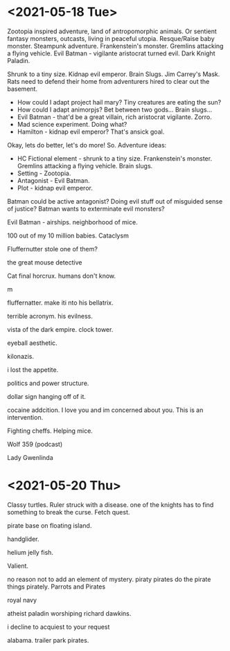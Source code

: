 * <2021-05-18 Tue>
Zootopia inspired adventure, land of antropomorphic animals. Or sentient fantasy monsters, outcasts, living in peaceful utopia.
Resque/Raise baby monster.
Steampunk adventure. Frankenstein's monster.
Gremlins attacking a flying vehicle.
Evil Batman - vigilante aristocrat turned evil. Dark Knight Paladin.

Shrunk to a tiny size.
Kidnap evil emperor.
Brain Slugs.
Jim Carrey's Mask.
Rats need to defend their home from adventurers hired to clear out the basement.

- How could I adapt project hail mary? Tiny creatures are eating the sun?
- How could I adapt animorpjs? Bet between two gods... Brain slugs...
- Evil Batman - that'd be a great villain, rich aristocrat vigilante. Zorro.
- Mad science experiment. Doing what?
- Hamilton - kidnap evil emperor? That's ansick goal.
Okay, lets do better, let's do more!
So. Adventure ideas:
- HC Fictional element - shrunk to a tiny size. Frankenstein's monster. Gremlins attacking a flying vehicle. Brain slugs.
- Setting - Zootopia.
- Antagonist - Evil Batman.
- Plot - kidnap evil emperor.

Batman could be active antagonist? Doing evil stuff out of misguided sense of justice?
Batman wants to exterminate evil monsters?

Evil Batman - airships.
neighborhood of mice.

100 out of my 10 million babies.
Cataclysm

Fluffernutter stole one of them?

the great mouse detective

Cat final horcrux.
humans don't know.

m

fluffernatter.
make iti nto his bellatrix.

terrible acronym.
his evilness.

vista of the dark empire.
clock tower.

eyeball aesthetic.

kilonazis.

i lost the appetite.

politics and power structure.


dollar sign hanging off of it.

cocaine addcition.
I love you and im concerned about you. This is an intervention.

Fighting cheffs. Helping mice.

Wolf 359 (podcast)

Lady Gwenlinda
* <2021-05-20 Thu>
Classy turtles.
Ruler struck with a disease. one of the knights has to find something to break the curse. Fetch quest.

pirate base on floating island.

handglider.

helium jelly fish.

Valient.

no reason not to add an element of mystery.
piraty pirates do the pirate things pirately.
Parrots and Pirates

royal navy

atheist paladin
worshiping richard dawkins.

i decline to acquiest to your request

alabama. trailer park pirates.
